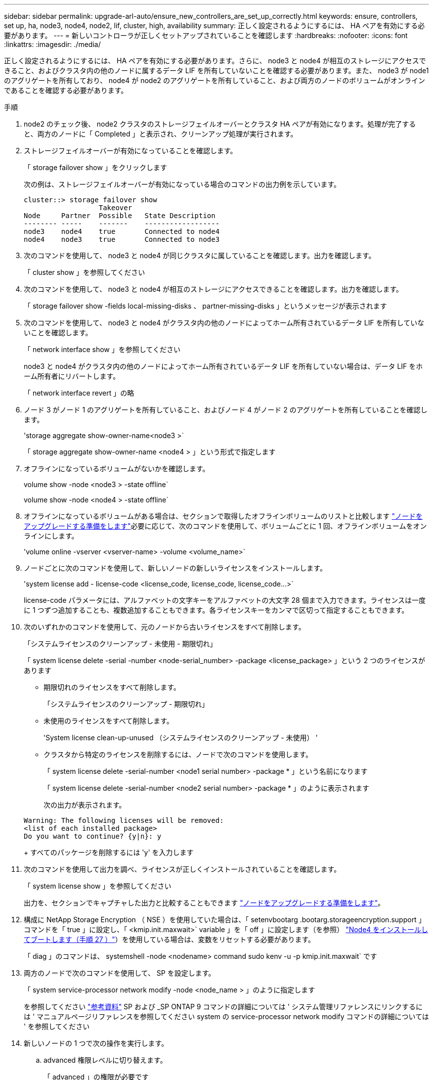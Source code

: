 ---
sidebar: sidebar 
permalink: upgrade-arl-auto/ensure_new_controllers_are_set_up_correctly.html 
keywords: ensure, controllers, set up, ha, node3, node4, node2, lif, cluster, high, availability 
summary: 正しく設定されるようにするには、 HA ペアを有効にする必要があります。 
---
= 新しいコントローラが正しくセットアップされていることを確認します
:hardbreaks:
:nofooter: 
:icons: font
:linkattrs: 
:imagesdir: ./media/


[role="lead"]
正しく設定されるようにするには、 HA ペアを有効にする必要があります。さらに、 node3 と node4 が相互のストレージにアクセスできること、およびクラスタ内の他のノードに属するデータ LIF を所有していないことを確認する必要があります。また、 node3 が node1 のアグリゲートを所有しており、 node4 が node2 のアグリゲートを所有していること、および両方のノードのボリュームがオンラインであることを確認する必要があります。

.手順
. node2 のチェック後、 node2 クラスタのストレージフェイルオーバーとクラスタ HA ペアが有効になります。処理が完了すると、両方のノードに「 Completed 」と表示され、クリーンアップ処理が実行されます。
. ストレージフェイルオーバーが有効になっていることを確認します。
+
「 storage failover show 」をクリックします

+
次の例は、ストレージフェイルオーバーが有効になっている場合のコマンドの出力例を示しています。

+
....
cluster::> storage failover show
                  Takeover
Node     Partner  Possible   State Description
-------- -----    -------    ------------------
node3    node4    true       Connected to node4
node4    node3    true       Connected to node3
....
. 次のコマンドを使用して、 node3 と node4 が同じクラスタに属していることを確認します。出力を確認します。
+
「 cluster show 」を参照してください

. 次のコマンドを使用して、 node3 と node4 が相互のストレージにアクセスできることを確認します。出力を確認します。
+
「 storage failover show -fields local-missing-disks 、 partner-missing-disks 」というメッセージが表示されます

. 次のコマンドを使用して、 node3 と node4 がクラスタ内の他のノードによってホーム所有されているデータ LIF を所有していないことを確認します。
+
「 network interface show 」を参照してください

+
node3 と node4 がクラスタ内の他のノードによってホーム所有されているデータ LIF を所有していない場合は、データ LIF をホーム所有者にリバートします。

+
「 network interface revert 」の略

. ノード 3 がノード 1 のアグリゲートを所有していること、およびノード 4 がノード 2 のアグリゲートを所有していることを確認します。
+
'storage aggregate show-owner-name<node3 >`

+
「 storage aggregate show-owner-name <node4 > 」という形式で指定します

. オフラインになっているボリュームがないかを確認します。
+
volume show -node <node3 > -state offline`

+
volume show -node <node4 > -state offline`

. オフラインになっているボリュームがある場合は、セクションで取得したオフラインボリュームのリストと比較します link:prepare_nodes_for_upgrade.html["ノードをアップグレードする準備をします"]必要に応じて、次のコマンドを使用して、ボリュームごとに 1 回、オフラインボリュームをオンラインにします。
+
'volume online -vserver <vserver-name> -volume <volume_name>`

. ノードごとに次のコマンドを使用して、新しいノードの新しいライセンスをインストールします。
+
'system license add - license-code <license_code, license_code, license_code...>`

+
license-code パラメータには、アルファベットの文字キーをアルファベットの大文字 28 個まで入力できます。ライセンスは一度に 1 つずつ追加することも、複数追加することもできます。各ライセンスキーをカンマで区切って指定することもできます。

. 次のいずれかのコマンドを使用して、元のノードから古いライセンスをすべて削除します。
+
「システムライセンスのクリーンアップ - 未使用 - 期限切れ」

+
「 system license delete -serial -number <node-serial_number> -package <license_package> 」という 2 つのライセンスがあります

+
** 期限切れのライセンスをすべて削除します。
+
「システムライセンスのクリーンアップ - 期限切れ」

** 未使用のライセンスをすべて削除します。
+
'System license clean-up-unused （システムライセンスのクリーンアップ - 未使用） '

** クラスタから特定のライセンスを削除するには、ノードで次のコマンドを使用します。
+
「 system license delete -serial-number <node1 serial number> -package * 」という名前になります

+
「 system license delete -serial-number <node2 serial number> -package * 」のように表示されます

+
次の出力が表示されます。

+
....
Warning: The following licenses will be removed:
<list of each installed package>
Do you want to continue? {y|n}: y
....
+
すべてのパッケージを削除するには 'y' を入力します



. 次のコマンドを使用して出力を調べ、ライセンスが正しくインストールされていることを確認します。
+
「 system license show 」を参照してください

+
出力を、セクションでキャプチャした出力と比較することもできます link:prepare_nodes_for_upgrade.html["ノードをアップグレードする準備をします"]。

. 構成に NetApp Storage Encryption （ NSE ）を使用していた場合は、「 setenvbootarg .bootarg.storageencryption.support 」コマンドを「 true 」に設定し、「 <kmip.init.maxwait>` variable 」を「 off 」に設定します（を参照） link:install_boot_node4.html#step27["Node4 をインストールしてブートします（手順 27 ）"]）を使用している場合は、変数をリセットする必要があります。
+
「 diag 」のコマンドは、 systemshell -node <nodename> command sudo kenv -u -p kmip.init.maxwait` です



. [[Step13]] 両方のノードで次のコマンドを使用して、 SP を設定します。
+
「 system service-processor network modify -node <node_name > 」のように指定します

+
を参照してください link:other_references.html["参考資料"] SP および _SP ONTAP 9 コマンドの詳細については ' システム管理リファレンスにリンクするには ' マニュアルページリファレンスを参照してください system の service-processor network modify コマンドの詳細については ' を参照してください

. 新しいノードの 1 つで次の操作を実行します。
+
.. advanced 権限レベルに切り替えます。
+
「 advanced 」の権限が必要です

.. 次のコマンドを入力します。
+
「 storage failover modify -node <node_name > -CIFS-NDO -duration default | medium | low 」

+
*** システムのワークロードが 50% ～ 75% の場合は、「 m edium 」と入力します。
*** システムのワークロードが 75% ～ 100% の場合は 'low' と入力します


.. admin レベルに戻ります。
+
「特権管理者」

.. システムをリブートして、変更が有効になっていることを確認します。


. 新しいノードにスイッチレスクラスタをセットアップする場合は、を参照してください link:other_references.html["参考資料"] ネットアップサポートサイトへのリンクを設定するには、 _ 2 ノードスイッチレスクラスタへの移行の手順に従ってください。


ノード 3 とノード 4 でストレージ暗号化が有効になっている場合は、セクションを完了します link:set_up_storage_encryption_new_module.html["新しいコントローラモジュールで Storage Encryption をセットアップします"]。それ以外の場合は、の項を実行します 。
